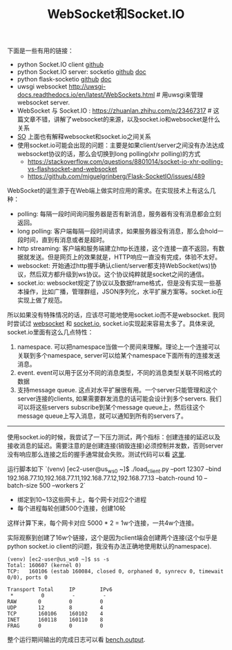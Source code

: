 #+title: WebSocket和Socket.IO

下面是一些有用的链接：

- python Socket.IO client [[https://github.com/invisibleroads/socketIO-client][github]]
- python Socket.IO server: socketio [[https://github.com/miguelgrinberg/python-socketio][github]] [[https://python-socketio.readthedocs.io/en/latest/][doc]]
- python flask-socketio [[https://github.com/miguelgrinberg/Flask-SocketIO][github]] [[http://flask-socketio.readthedocs.io/en/latest/][doc]]
- uwsgi websocket http://uwsgi-docs.readthedocs.io/en/latest/WebSockets.html # 用uwsgi来管理websocket server.
- WebSocket 与 Socket.IO : https://zhuanlan.zhihu.com/p/23467317 # 这篇文章不错，讲解了websocket的来源，以及socket.io和websocket是什么关系
- [[https://stackoverflow.com/questions/10112178/differences-between-socket-io-and-websockets][SO]] 上面也有解释websocket和socket.io之间关系
- 使用socket.io可能会出现的问题：主要是如果client/server之间没有办法达成websocket协议的话，那么会切换到long polling(xhr polling)的方式
  - https://stackoverflow.com/questions/8801014/socket-io-xhr-polling-vs-flashsocket-and-websocket
  - https://github.com/miguelgrinberg/Flask-SocketIO/issues/489

WebSocket的诞生源于在Web端上做实时应用的需求。在实现技术上有这么几种：
- polling: 每隔一段时间询问服务器是否有新消息，服务器有没有消息都会立刻返回。
- long polling: 客户端每隔一段时间请求，如果服务器没有消息，那么会hold一段时间，直到有消息或者是超时。
- http streaming: 客户端和服务端建立http长连接，这个连接一直不返回，有数据就发送。但是网页上的效果就是，HTTP响应一直没有完成，体验不太好。
- websocket: 开始通过http握手确认client/server都支持WebSocket(ws)协议，然后双方都升级到ws协议。这个协议纯粹就是socket之间的通信。
- socket.io: websocket规定了协议以及数据frame格式，但是没有实现一些基本操作，比如广播，管理群组，JSON序列化，水平扩展方案等。socket.io在实现上做了规范。

所以如果没有特殊情况的话，应该尽可能地使用socket.io而不是websocket. 我同时尝试过 [[file:../../codes/py/test_ws/][websocket]] 和 [[file:../../codes/py/test_socketio/][socket.io]], socket.io实现起来容易太多了。具体来说, socket.io里面有这么几点特性：
1. namespace. 可以把namespace当做一个房间来理解。理论上一个连接可以关联到多个namespace, server可以给某个namespace下面所有的连接发送消息。
2. event. event可以用于区分不同的消息类型，不同的消息类型关联不同格式的数据
3. 支持message queue. 这点对水平扩展很有用。一个server只能管理和这个server连接的clients, 如果需要群发消息的话可能会设计到多个servers. 我们可以将这些servers subscribe到某个message queue上，然后往这个message queue上写入消息，就可以通知到所有的servers了。

-----

使用socket.io的时候，我尝试了一下压力测试，两个指标：创建连接的延迟以及接收消息的延迟。需要注意的是创建连接(销毁连接)必须控制并发数，否则server没有响应那么连接之后的握手通常就会失败。测试代码可以看 [[file:~/repo/dirtysalt.github.io/codes/py/test_socketio/][这里]].

运行脚本如下 `(venv) [ec2-user@us_ws0 ~]$ ./load_client.py --port 12307 --bind 192.168.77.10,192.168.77.11,192.168.77.12,192.168.77.13 --batch-round 10 --batch-size 500 --workers 2`
- 绑定到10~13这些网卡上，每个网卡对应2个进程
- 每个进程每轮创建500个连接，创建10轮
这样计算下来，每个网卡对应 5000 * 2 = 1w个连接，一共4w个连接。

实际观察到创建了16w个链接，这个是因为client端会创建两个连接(这个似乎是python socket.io client的问题，我没有办法正确地使用默认的namespace).
#+BEGIN_EXAMPLE
(venv) [ec2-user@us_ws0 ~]$ ss -s
Total: 160607 (kernel 0)
TCP:   160106 (estab 160084, closed 0, orphaned 0, synrecv 0, timewait 0/0), ports 0

Transport Total     IP        IPv6
 *         0         -         -
RAW       0         0         0
UDP       12        8         4
TCP       160106    160102    4
INET      160118    160110    8
FRAG      0         0         0
#+END_EXAMPLE

整个运行期间输出的完成日志可以看 [[file:../../codes/py/test_socketio/bench.output][bench.output]].
